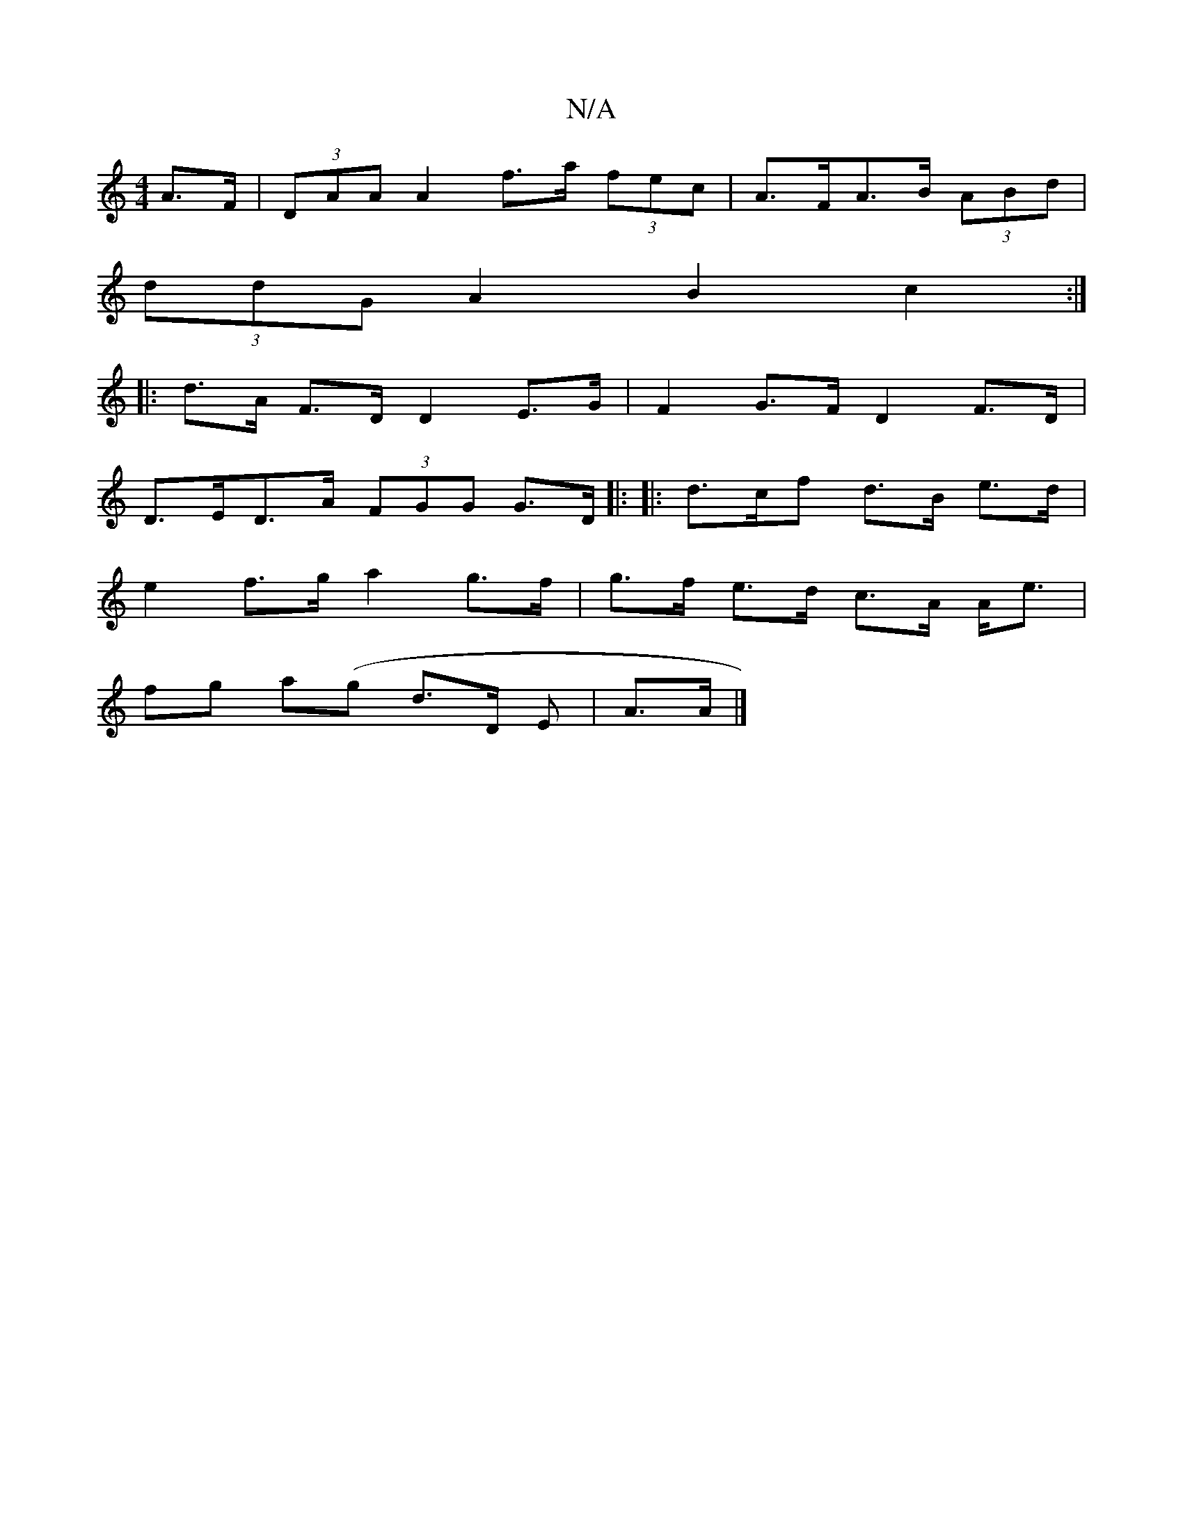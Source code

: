 X:1
T:N/A
M:4/4
R:N/A
K:Cmajor
 A>F | (3DAA A2 f>a (3fec | A>FA>B- (3ABd |
(3ddG A2 B2 c2 :|
|: d>A F>D D2 E>G | F2 G>F D2 F>D |
D>ED>A (3FGG G>D |: |: d>cf d>B e>d |
e2 f>g a2 g>f | g>f e>d c>A A<e |
fg a(g d3/2D/2 E | A>A |]

a3 
